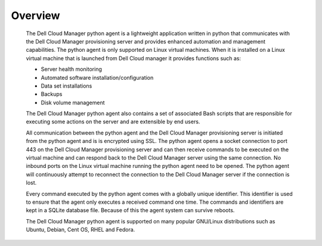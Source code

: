 .. raw:: latex
  
      \newpage

.. _agent_overview:

Overview
--------

   The Dell Cloud Manager python agent is a lightweight application written in python that communicates with the Dell Cloud Manager provisioning server and provides enhanced automation and management capabilities.
   The python agent is only supported on Linux virtual machines. When it is installed on a Linux virtual machine that is launched from Dell Cloud manager it provides functions such as:

   * Server health monitoring
   * Automated software installation/configuration
   * Data set installations
   * Backups
   * Disk volume management

   The Dell Cloud Manager python agent also contains a set of associated Bash scripts that are responsible for executing some actions on the server and are extensible by end users.

   All communication between the python agent and the Dell Cloud Manager provisioning server is initiated from the python agent and is is encrypted using SSL. 
   The python agent opens a socket connection to port 443 on the Dell Cloud Manager provisioning server and can then receive commands to be executed on the virtual machine and can respond back to the Dell Cloud Manager server using the same connection. No inbound ports on the Linux virtual machine running the python agent need to be opened.  The python agent will continuously attempt to reconnect the connection to the Dell Cloud Manager server if the connection is lost.

   Every command executed by the python agent comes with a globally unique identifier. This identifier is used to ensure that the agent only executes a received command one time. The commands and identifiers are kept in a SQLite database file. Because of this the agent system can survive reboots.

   The Dell Cloud Manager python agent is supported on many popular GNU/Linux distributions such as Ubuntu, Debian, Cent OS, RHEL and Fedora. 
